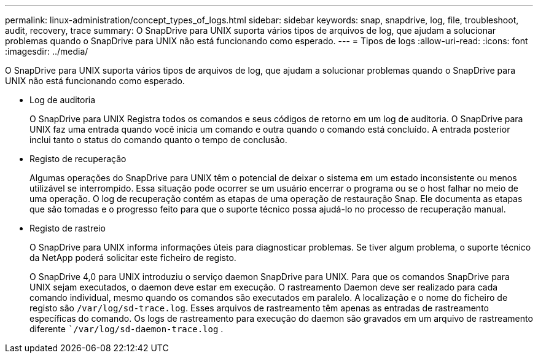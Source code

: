 ---
permalink: linux-administration/concept_types_of_logs.html 
sidebar: sidebar 
keywords: snap, snapdrive, log, file, troubleshoot, audit, recovery, trace 
summary: O SnapDrive para UNIX suporta vários tipos de arquivos de log, que ajudam a solucionar problemas quando o SnapDrive para UNIX não está funcionando como esperado. 
---
= Tipos de logs
:allow-uri-read: 
:icons: font
:imagesdir: ../media/


[role="lead"]
O SnapDrive para UNIX suporta vários tipos de arquivos de log, que ajudam a solucionar problemas quando o SnapDrive para UNIX não está funcionando como esperado.

* Log de auditoria
+
O SnapDrive para UNIX Registra todos os comandos e seus códigos de retorno em um log de auditoria. O SnapDrive para UNIX faz uma entrada quando você inicia um comando e outra quando o comando está concluído. A entrada posterior inclui tanto o status do comando quanto o tempo de conclusão.

* Registo de recuperação
+
Algumas operações do SnapDrive para UNIX têm o potencial de deixar o sistema em um estado inconsistente ou menos utilizável se interrompido. Essa situação pode ocorrer se um usuário encerrar o programa ou se o host falhar no meio de uma operação. O log de recuperação contém as etapas de uma operação de restauração Snap. Ele documenta as etapas que são tomadas e o progresso feito para que o suporte técnico possa ajudá-lo no processo de recuperação manual.

* Registo de rastreio
+
O SnapDrive para UNIX informa informações úteis para diagnosticar problemas. Se tiver algum problema, o suporte técnico da NetApp poderá solicitar este ficheiro de registo.

+
O SnapDrive 4,0 para UNIX introduziu o serviço daemon SnapDrive para UNIX. Para que os comandos SnapDrive para UNIX sejam executados, o daemon deve estar em execução. O rastreamento Daemon deve ser realizado para cada comando individual, mesmo quando os comandos são executados em paralelo. A localização e o nome do ficheiro de registo são `/var/log/sd-trace.log`. Esses arquivos de rastreamento têm apenas as entradas de rastreamento específicas do comando. Os logs de rastreamento para execução do daemon são gravados em um arquivo de rastreamento diferente ``/var/log/sd-daemon-trace.log` .


